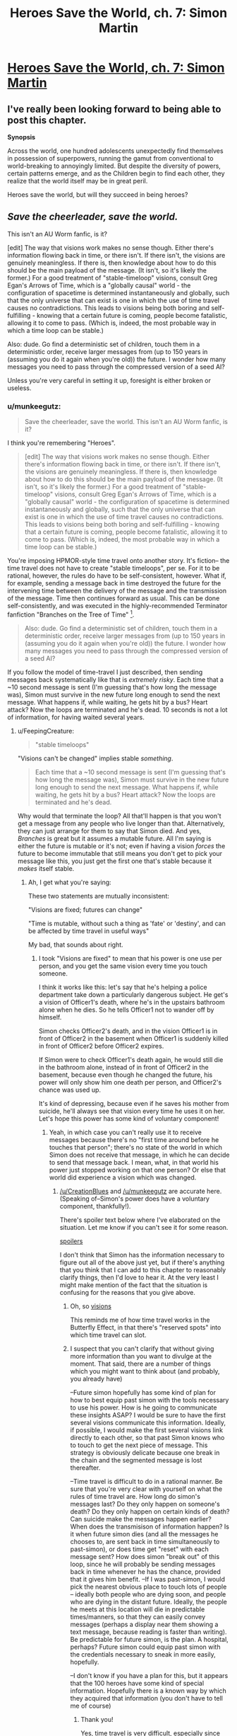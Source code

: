 #+TITLE: Heroes Save the World, ch. 7: Simon Martin

* [[https://heroessavetheworld.wordpress.com/2016/09/27/big-change-ch-7-simon-martin/][Heroes Save the World, ch. 7: Simon Martin]]
:PROPERTIES:
:Author: callmebrotherg
:Score: 15
:DateUnix: 1474959124.0
:DateShort: 2016-Sep-27
:END:

** I've really been looking forward to being able to post this chapter.

*Synopsis*

Across the world, one hundred adolescents unexpectedly find themselves in possession of superpowers, running the gamut from conventional to world-breaking to annoyingly limited. But despite the diversity of powers, certain patterns emerge, and as the Children begin to find each other, they realize that the world itself may be in great peril.

Heroes save the world, but will they succeed in being heroes?
:PROPERTIES:
:Author: callmebrotherg
:Score: 2
:DateUnix: 1474959175.0
:DateShort: 2016-Sep-27
:END:


** /Save the cheerleader, save the world./

This isn't an AU Worm fanfic, is it?

[edit] The way that visions work makes no sense though. Either there's information flowing back in time, or there isn't. If there isn't, the visions are genuinely meaningless. If there is, then knowledge about how to do this should be the main payload of the message. (It isn't, so it's likely the former.) For a good treatment of "stable-timeloop" visions, consult Greg Egan's Arrows of Time, which is a "globally causal" world - the configuration of spacetime is determined instantaneously and globally, such that the only universe that can exist is one in which the use of time travel causes no contradictions. This leads to visions being both boring and self-fulfilling - knowing that a certain future is coming, people become fatalistic, allowing it to come to pass. (Which is, indeed, the most probable way in which a time loop can be stable.)

Also: dude. Go find a deterministic set of children, touch them in a deterministic order, receive larger messages from (up to 150 years in (assuming you do it again when you're old)) the future. I wonder how many messages you need to pass through the compressed version of a seed AI?

Unless you're very careful in setting it up, foresight is either broken or useless.
:PROPERTIES:
:Author: FeepingCreature
:Score: 2
:DateUnix: 1474984804.0
:DateShort: 2016-Sep-27
:END:

*** u/munkeegutz:
#+begin_quote
  Save the cheerleader, save the world. This isn't an AU Worm fanfic, is it?
#+end_quote

I think you're remembering "Heroes".

#+begin_quote
  [edit] The way that visions work makes no sense though. Either there's information flowing back in time, or there isn't. If there isn't, the visions are genuinely meaningless. If there is, then knowledge about how to do this should be the main payload of the message. (It isn't, so it's likely the former.) For a good treatment of "stable-timeloop" visions, consult Greg Egan's Arrows of Time, which is a "globally causal" world - the configuration of spacetime is determined instantaneously and globally, such that the only universe that can exist is one in which the use of time travel causes no contradictions. This leads to visions being both boring and self-fulfilling - knowing that a certain future is coming, people become fatalistic, allowing it to come to pass. (Which is, indeed, the most probable way in which a time loop can be stable.)
#+end_quote

You're imposing HPMOR-style time travel onto another story. It's fiction-- the time travel does not have to create "stable timeloops", per se. For it to be rational, however, the rules do have to be self-consistent, however. What if, for example, sending a message back in time destroyed the future for the intervening time between the delivery of the message and the transmission of the message. Time then continues forward as usual. This can be done self-consistently, and was executed in the highly-recommended Terminator fanfiction "Branches on the Tree of Time" [1].

#+begin_quote
  Also: dude. Go find a deterministic set of children, touch them in a deterministic order, receive larger messages from (up to 150 years in (assuming you do it again when you're old)) the future. I wonder how many messages you need to pass through the compressed version of a seed AI?
#+end_quote

If you follow the model of time-travel I just described, then sending messages back systematically like that is /extremely risky/. Each time that a ~10 second message is sent (I'm guessing that's how long the message was), Simon must survive in the new future long enough to send the next message. What happens if, while waiting, he gets hit by a bus? Heart attack? Now the loops are terminated and he's dead. 10 seconds is not a lot of information, for having waited several years.

[1] [[https://www.fanfiction.net/s/9658524/1/Branches-on-the-Tree-of-Time]]
:PROPERTIES:
:Author: munkeegutz
:Score: 7
:DateUnix: 1475011428.0
:DateShort: 2016-Sep-28
:END:

**** u/FeepingCreature:
#+begin_quote
  "stable timeloops"
#+end_quote

"Visions can't be changed" implies stable /something/.

#+begin_quote
  Each time that a ~10 second message is sent (I'm guessing that's how long the message was), Simon must survive in the new future long enough to send the next message. What happens if, while waiting, he gets hit by a bus? Heart attack? Now the loops are terminated and he's dead.
#+end_quote

Why would that terminate the loop? All that'll happen is that you won't get a message from any people who live longer than that. Alternatively, they can just arrange for them to say that Simon died. And yes, /Branches/ is great but it assumes a mutable future. All I'm saying is either the future is mutable or it's not; even if having a vision /forces/ the future to become immutable that still means you don't get to pick your message like this, you just get the first one that's stable because it /makes/ itself stable.
:PROPERTIES:
:Author: FeepingCreature
:Score: 1
:DateUnix: 1475015133.0
:DateShort: 2016-Sep-28
:END:

***** Ah, I get what you're saying:

These two statements are mutually inconsistent:

"Visions are fixed; futures can change"

"Time is mutable, without such a thing as 'fate' or 'destiny', and can be affected by time travel in useful ways"

My bad, that sounds about right.
:PROPERTIES:
:Author: munkeegutz
:Score: 3
:DateUnix: 1475015614.0
:DateShort: 2016-Sep-28
:END:

****** I took "Visions are fixed" to mean that his power is one use per person, and you get the same vision every time you touch someone.

I think it works like this: let's say that he's helping a police department take down a particularly dangerous subject. He get's a vision of Officer1's death, where he's in the upstairs bathroom alone when he dies. So he tells Officer1 not to wander off by himself.

Simon checks Officer2's death, and in the vision Officer1 is in front of Officer2 in the basement when Officer1 is suddenly killed in front of Officer2 before Officer2 expires.

If Simon were to check Officer1's death again, he would still die in the bathroom alone, instead of in front of Officer2 in the basement, because even though he changed the future, his power will only show him one death per person, and Officer2's chance was used up.

It's kind of depressing, because even if he saves his mother from suicide, he'll always see that vision every time he uses it on her. Let's hope this power has some kind of voluntary component!
:PROPERTIES:
:Author: CreationBlues
:Score: 9
:DateUnix: 1475034523.0
:DateShort: 2016-Sep-28
:END:

******* Yeah, in which case you can't really use it to receive messages because there's no "first time around before he touches that person"; there's no state of the world in which Simon does not receive that message, in which he can decide to send that message back. I mean, what, in that world his power just stopped working on that one person? Or else that world did experience a vision which was changed.
:PROPERTIES:
:Author: FeepingCreature
:Score: 1
:DateUnix: 1475099883.0
:DateShort: 2016-Sep-29
:END:

******** [[/u/CreationBlues]] and [[/u/munkeegutz]] are accurate here. (Speaking of--Simon's power does have a voluntary component, thankfully!).

There's spoiler text below where I've elaborated on the situation. Let me know if you can't see it for some reason.

[[#s][spoilers]]

I don't think that Simon has the information necessary to figure out all of the above just yet, but if there's anything that you think that I can add to this chapter to reasonably clarify things, then I'd love to hear it. At the very least I might make mention of the fact that the situation is confusing for the reasons that you give above.
:PROPERTIES:
:Author: callmebrotherg
:Score: 2
:DateUnix: 1475196576.0
:DateShort: 2016-Sep-30
:END:

********* Oh, so [[#s][visions]]

This reminds me of how time travel works in the Butterfly Effect, in that there's "reserved spots" into which time travel can slot.
:PROPERTIES:
:Author: FeepingCreature
:Score: 2
:DateUnix: 1475197692.0
:DateShort: 2016-Sep-30
:END:


********* I suspect that you can't clarify that without giving more information than you want to divulge at the moment. That said, there are a number of things which you might want to think about (and probably, you already have)

--Future simon hopefully has some kind of plan for how to best equip past simon with the tools necessary to use his power. How is he going to communicate these insights ASAP? I would be sure to have the first several visions communicate this information. Ideally, if possible, I would make the first several visions link directly to each other, so that past Simon knows who to touch to get the next piece of message. This strategy is obviously delicate because one break in the chain and the segmented message is lost thereafter.

--Time travel is difficult to do in a rational manner. Be sure that you're very clear with yourself on what the rules of time travel are. How long do simon's messages last? Do they only happen on someone's death? Do they only happen on certain kinds of death? Can suicide make the messages happen earlier? When does the transmisison of information happen? Is it when future simon dies (and all the messages he chooses to, are sent back in time simultaneously to past-simon), or does time get "reset" with each message sent? How does simon "break out" of this loop, since he will probably be sending messages back in time whenever he has the chance, provided that it gives him benefit. --If I was past-simon, I would pick the nearest obvious place to touch lots of people -- ideally both people who are dying soon, and people who are dying in the distant future. Ideally, the people he meets at this location will die in predictable times/manners, so that they can easily convey messages (perhaps a display near them showing a text message, because reading is faster than writing). Be predictable for future simon, is the plan. A hospital, perhaps? Future simon could equip past simon with the credentials necessary to sneak in more easily, hopefully.

--I don't know if you have a plan for this, but it appears that the 100 heroes have some kind of special information. Hopefully there is a known way by which they acquired that information (you don't have to tell me of course)
:PROPERTIES:
:Author: munkeegutz
:Score: 2
:DateUnix: 1475224150.0
:DateShort: 2016-Sep-30
:END:

********** Thank you!

Yes, time travel is very difficult, especially since this story is going to be on the long end of things, which means that there's so much rope to hang myself with. I'm not sure if I'm going to regret the precognition later on, but I'm feeling optimistic. The most limiting factor for him right now, IMO, is that he's not the sort of person who can justify killing people in one timeline to get information that will save more people in another timeline.

He may or may not change, but it'll be part of a character arc if he does, and not a trait that he gets starting out the gate.
:PROPERTIES:
:Author: callmebrotherg
:Score: 1
:DateUnix: 1475262624.0
:DateShort: 2016-Sep-30
:END:

*********** I think that one big challenge you'll see is that the time travel can go so far into the past. One reason HPMOR time travel worked is because of the six hour limit: EU only had to make the travel work for that little story arc, and then he was free. You, on the other hand, need to have a solid grasp of all the events surrounding the time travel right now, in the 7th chapter. Otherwise, simon's motivations won't line up with the evidence provided by the previous messages.

At some point, Simon might consider the universe a write-off, killing many people systematically to send lots of information. For instance, if something really bad happens.

Remember Sanderson's First Law: "An author's ability to solve conflict with magic is DIRECTLY PROPORTIONAL to how well the reader understands said magic." ([[http://coppermind.net/wiki/Sanderson%27s_Laws_of_Magic]])
:PROPERTIES:
:Author: munkeegutz
:Score: 2
:DateUnix: 1475272131.0
:DateShort: 2016-Oct-01
:END:
